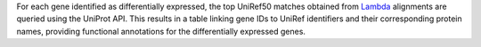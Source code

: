 For each gene identified as differentially expressed, the top UniRef50 matches obtained from `Lambda <https://github.com/seqan/lambda>`_ alignments are queried using the UniProt API.  
This results in a table linking gene IDs to UniRef identifiers and their corresponding protein names, providing functional annotations for the differentially expressed genes.